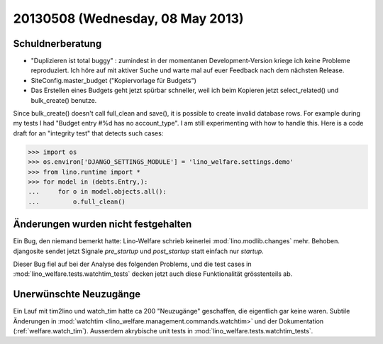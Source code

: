 =================================
20130508 (Wednesday, 08 May 2013)
=================================

Schuldnerberatung
-----------------

- "Duplizieren ist total buggy" : zumindest in der momentanen 
  Development-Version kriege ich keine Probleme reproduziert.
  Ich höre auf mit aktiver Suche und warte mal auf euer Feedback 
  nach dem nächsten Release.
  
- SiteConfig.master_budget ("Kopiervorlage für Budgets")
 
- Das Erstellen eines Budgets geht jetzt spürbar schneller, 
  weil ich beim Kopieren jetzt select_related() und bulk_create() 
  benutze.
  

Since bulk_create() doesn't call full_clean and save(), it is 
possible to create invalid database rows.
For example during my tests I had 
"Budget entry #%d has no account_type".
I am still experimenting with how to handle this.
Here is a code draft for an "integrity test" that detects such cases:
  
>>> import os
>>> os.environ['DJANGO_SETTINGS_MODULE'] = 'lino_welfare.settings.demo'
>>> from lino.runtime import *
>>> for model in (debts.Entry,):
...     for o in model.objects.all():
...         o.full_clean()




Änderungen wurden nicht festgehalten
------------------------------------

Ein Bug, den niemand bemerkt hatte: Lino-Welfare schrieb keinerlei 
:mod:`lino.modlib.changes` mehr. 
Behoben.
djangosite sendet jetzt Signale `pre_startup` und `post_startup` 
statt einfach nur `startup`.

Dieser Bug fiel auf bei der Analyse des folgenden Problems,
und die test cases in 
:mod:`lino_welfare.tests.watchtim_tests`
decken jetzt auch diese Funktionalität grösstenteils ab.


Unerwünschte Neuzugänge
-----------------------

Ein Lauf mit tim2lino und watch_tim hatte ca 200 "Neuzugänge" geschaffen, 
die eigentlich gar keine waren. Subtile Änderungen in 
:mod:`watchtim <lino_welfare.management.commands.watchtim>`
und 
der Dokumentation (:ref:`welfare.watch_tim`).
Ausserdem akrybische unit tests in :mod:`lino_welfare.tests.watchtim_tests`.

